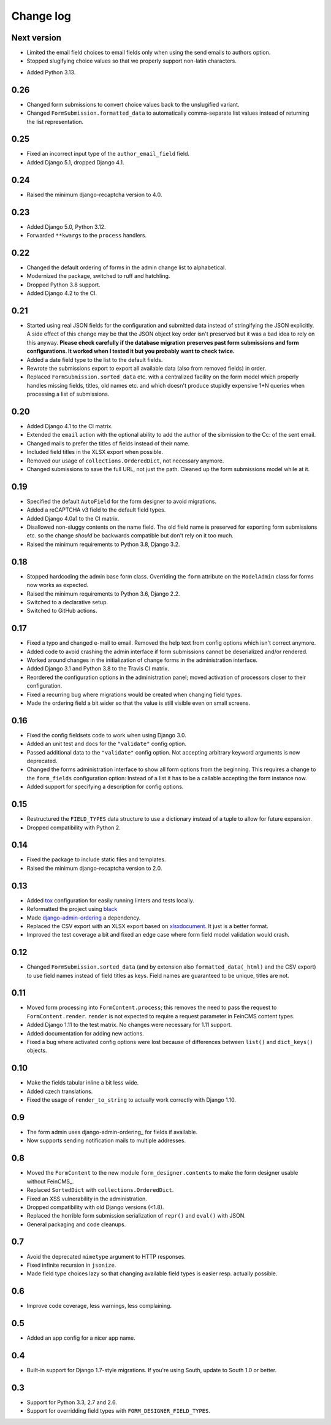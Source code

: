 Change log
==========

Next version
------------

* Limited the email field choices to email fields only when using the send
  emails to authors option.
* Stopped slugifying choice values so that we properly support non-latin
  characters.
- Added Python 3.13.

0.26
----

* Changed form submissions to convert choice values back to the unslugified
  variant.
* Changed ``FormSubmission.formatted_data`` to automatically comma-separate
  list values instead of returning the list representation.

0.25
----

* Fixed an incorrect input type of the ``author_email_field`` field.
* Added Django 5.1, dropped Django 4.1.

0.24
----

* Raised the minimum django-recaptcha version to 4.0.

0.23
----

* Added Django 5.0, Python 3.12.
* Forwarded ``**kwargs`` to the ``process`` handlers.

0.22
----

* Changed the default ordering of forms in the admin change list to
  alphabetical.
* Modernized the package, switched to ruff and hatchling.
* Dropped Python 3.8 support.
* Added Django 4.2 to the CI.

0.21
----

* Started using real JSON fields for the configuration and submitted data
  instead of stringifying the JSON explicitly. A side effect of this change may
  be that the JSON object key order isn't preserved but it was a bad idea to
  rely on this anyway. **Please check carefully if the database migration
  preserves past form submissions and form configurations. It worked when I
  tested it but you probably want to check twice.**
* Added a date field type to the list to the default fields.
* Rewrote the submissions export to export all available data (also from
  removed fields) in order.
* Replaced ``FormSubmission.sorted_data`` etc. with a centralized facility on
  the form model which properly handles missing fields, titles, old names etc.
  and which doesn't produce stupidly expensive 1+N queries when processing a
  list of submissions.


0.20
----

* Added Django 4.1 to the CI matrix.
* Extended the ``email`` action with the optional ability to add the author of
  the sibmission to the Cc: of the sent email.
* Changed mails to prefer the titles of fields instead of their name.
* Included field titles in the XLSX export when possible.
* Removed our usage of ``collections.OrderedDict``, not necessary anymore.
* Changed submissions to save the full URL, not just the path. Cleaned up the
  form submissions model while at it.


0.19
----

* Specified the default ``AutoField`` for the form designer to avoid
  migrations.
* Added a reCAPTCHA v3 field to the default field types.
* Added Django 4.0a1 to the CI matrix.
* Disallowed non-sluggy contents on the name field. The old field name is
  preserved for exporting form submissions etc. so the change *should* be
  backwards compatible but don't rely on it too much.
* Raised the minimum requirements to Python 3.8, Django 3.2.


0.18
----

* Stopped hardcoding the admin base form class. Overriding the ``form``
  attribute on the ``ModelAdmin`` class for forms now works as expected.
* Raised the minimum requirements to Python 3.6, Django 2.2.
* Switched to a declarative setup.
* Switched to GitHub actions.


0.17
----

* Fixed a typo and changed e-mail to email. Removed the help text from
  config options which isn't correct anymore.
* Added code to avoid crashing the admin interface if form submissions
  cannot be deserialized and/or rendered.
* Worked around changes in the initialization of change forms in the
  administration interface.
* Added Django 3.1 and Python 3.8 to the Travis CI matrix.
* Reordered the configuration options in the administration panel; moved
  activation of processors closer to their configuration.
* Fixed a recurring bug where migrations would be created when changing
  field types.
* Made the ordering field a bit wider so that the value is still visible
  even on small screens.


0.16
----

* Fixed the config fieldsets code to work when using Django 3.0.
* Added an unit test and docs for the ``"validate"`` config option.
* Passed additional data to the ``"validate"`` config option. Not
  accepting arbitrary keyword arguments is now deprecated.
* Changed the forms administration interface to show all form options
  from the beginning. This requires a change to the ``form_fields``
  configuration option: Instead of a list it has to be a callable
  accepting the form instance now.
* Added support for specifying a description for config options.


0.15
----

* Restructured the ``FIELD_TYPES`` data structure to use a dictionary
  instead of a tuple to allow for future expansion.
* Dropped compatibility with Python 2.


0.14
----

* Fixed the package to include static files and templates.
* Raised the minimum django-recaptcha version to 2.0.


0.13
----

* Added `tox <https://tox.readthedocs.io/>`__ configuration for easily
  running linters and tests locally.
* Reformatted the project using `black
  <https://black.readthedocs.io/>`__
* Made `django-admin-ordering
  <https://github.com/matthiask/django-admin-ordering/>`__ a dependency.
* Replaced the CSV export with an XLSX export based on `xlsxdocument
  <https://github.com/matthiask/xlsxdocument>`__. It just is a better
  format.
* Improved the test coverage a bit and fixed an edge case where
  form field model validation would crash.


0.12
----

* Changed ``FormSubmission.sorted_data`` (and by extension also
  ``formatted_data(_html)`` and the CSV export) to use field names
  instead of field titles as keys. Field names are guaranteed to be
  unique, titles are not.


0.11
----

* Moved form processing into ``FormContent.process``; this removes the
  need to pass the request to ``FormContent.render``. ``render`` is not
  expected to require a request parameter in FeinCMS content types.
* Added Django 1.11 to the test matrix. No changes were necessary for
  1.11 support.
* Added documentation for adding new actions.
* Fixed a bug where activated config options were lost because of
  differences between ``list()`` and ``dict_keys()`` objects.


0.10
----

* Make the fields tabular inline a bit less wide.
* Added czech translations.
* Fixed the usage of ``render_to_string`` to actually work correctly
  with Django 1.10.


0.9
---

* The form admin uses django-admin-ordering_ for fields if available.
* Now supports sending notification mails to multiple addresses.


0.8
---

* Moved the ``FormContent`` to the new module ``form_designer.contents``
  to make the form designer usable without FeinCMS_.
* Replaced ``SortedDict`` with ``collections.OrderedDict``.
* Fixed an XSS vulnerability in the administration.
* Dropped compatibility with old Django versions (<1.8).
* Replaced the horrible form submission serialization of ``repr()`` and
  ``eval()`` with JSON.
* General packaging and code cleanups.


0.7
---

* Avoid the deprecated ``mimetype`` argument to HTTP responses.
* Fixed infinite recursion in ``jsonize``.
* Made field type choices lazy so that changing available field types is
  easier resp. actually possible.


0.6
---

* Improve code coverage, less warnings, less complaining.


0.5
---

* Added an app config for a nicer app name.


0.4
---

* Built-in support for Django 1.7-style migrations. If you're using South,
  update to South 1.0 or better.


0.3
---

* Support for Python 3.3, 2.7 and 2.6.
* Support for overridding field types with ``FORM_DESIGNER_FIELD_TYPES``.
